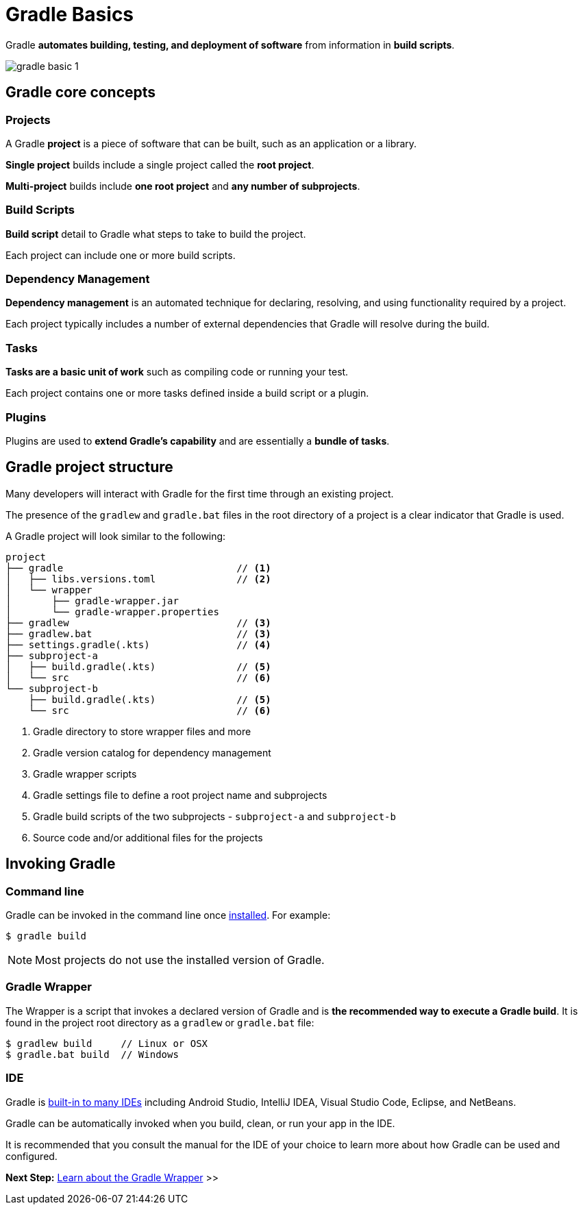 // Copyright (C) 2023 Gradle, Inc.
//
// Licensed under the Creative Commons Attribution-Noncommercial-ShareAlike 4.0 International License.;
// you may not use this file except in compliance with the License.
// You may obtain a copy of the License at
//
//      https://creativecommons.org/licenses/by-nc-sa/4.0/
//
// Unless required by applicable law or agreed to in writing, software
// distributed under the License is distributed on an "AS IS" BASIS,
// WITHOUT WARRANTIES OR CONDITIONS OF ANY KIND, either express or implied.
// See the License for the specific language governing permissions and
// limitations under the License.

[[gradle]]
= Gradle Basics

Gradle *automates building, testing, and deployment of software* from information in *build scripts*.

image::gradle-basic-1.png[]

== Gradle core concepts

=== Projects

A Gradle *project* is a piece of software that can be built, such as an application or a library.

*Single project* builds include a single project called the *root project*.

*Multi-project* builds include *one root project* and *any number of subprojects*.

=== Build Scripts

*Build script* detail to Gradle what steps to take to build the project.

Each project can include one or more build scripts.

=== Dependency Management

*Dependency management* is an automated technique for declaring, resolving, and using functionality required by a project.

Each project typically includes a number of external dependencies that Gradle will resolve during the build.

=== Tasks

*Tasks are a basic unit of work* such as compiling code or running your test.

Each project contains one or more tasks defined inside a build script or a plugin.

=== Plugins

Plugins are used to *extend Gradle's capability* and are essentially a *bundle of tasks*.

== Gradle project structure

Many developers will interact with Gradle for the first time through an existing project.

The presence of the `gradlew` and `gradle.bat` files in the root directory of a project is a clear indicator that Gradle is used.

A Gradle project will look similar to the following:

[source]
----
project
├── gradle                              // <1>
│   ├── libs.versions.toml              // <2>
│   └── wrapper
│       ├── gradle-wrapper.jar
│       └── gradle-wrapper.properties
├── gradlew                             // <3>
├── gradlew.bat                         // <3>
├── settings.gradle(.kts)               // <4>
├── subproject-a
│   ├── build.gradle(.kts)              // <5>
│   └── src                             // <6>
└── subproject-b
    ├── build.gradle(.kts)              // <5>
    └── src                             // <6>
----
<1> Gradle directory to store wrapper files and more
<2> Gradle version catalog for dependency management
<3> Gradle wrapper scripts
<4> Gradle settings file to define a root project name and subprojects
<5> Gradle build scripts of the two subprojects - `subproject-a` and `subproject-b`
<6> Source code and/or additional files for the projects

== Invoking Gradle

=== Command line

Gradle can be invoked in the command line once <<installation.adoc#installation, installed>>.
For example:

[source]
----
$ gradle build
----

NOTE: Most projects do not use the installed version of Gradle.

=== Gradle Wrapper

The Wrapper is a script that invokes a declared version of Gradle and is *the recommended way to execute a Gradle build*.
It is found in the project root directory as a `gradlew` or `gradle.bat` file:

[source]
----
$ gradlew build     // Linux or OSX
$ gradle.bat build  // Windows
----

=== IDE

Gradle is <<gradle_ides.adoc#gradle_ides,built-in to many IDEs>> including Android Studio, IntelliJ IDEA, Visual Studio Code, Eclipse, and NetBeans.

Gradle can be automatically invoked when you build, clean, or run your app in the IDE.

It is recommended that you consult the manual for the IDE of your choice to learn more about how Gradle can be used and configured.

[.text-right]
**Next Step:** <<gradle_wrapper_basics.adoc#gradle_wrapper,Learn about the Gradle Wrapper>> >>
